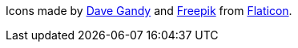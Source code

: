 Icons made by https://www.flaticon.com/authors/dave-gandy[Dave Gandy] and
https://www.flaticon.com/authors/freepik[Freepik] from
https://www.flaticon.com/[Flaticon].
